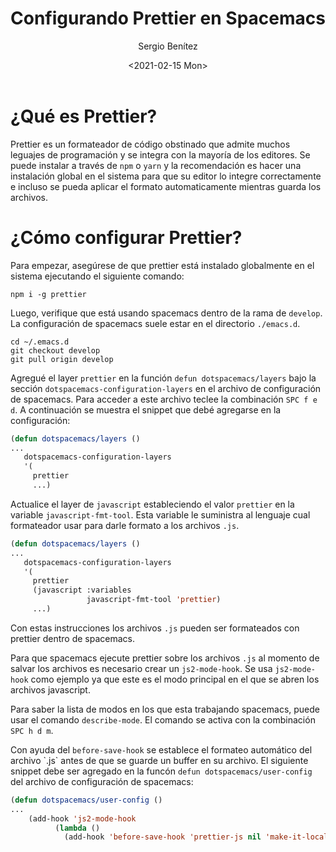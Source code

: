 #+TITLE: Configurando Prettier en Spacemacs
#+DESCRIPTION: En esta publicación se comparte como configurar prettier para spacemacs y también como ejecutar un formato automatico mientras se salvan los archivos
#+AUTHOR: Sergio Benítez
#+DATE:<2021-02-15 Mon> 
#+HUGO_BASE_DIR: ~/Development/suabochica-blog/
#+HUGO_SECTION: /post
#+HUGO_WEIGHT: auto
#+HUGO_AUTO_SET_LASTMOD: t
* ¿Qué es Prettier?

  Prettier es un formateador de código obstinado que admite muchos leguajes de programación y se integra con la mayoría de los editores. Se puede instalar a través de ~npm~ o ~yarn~ y la recomendación es hacer una instalación global en el sistema para que su editor lo integre correctamente e incluso se pueda aplicar el formato automaticamente mientras guarda los archivos.

* ¿Cómo configurar Prettier?

  Para empezar, asegúrese de que prettier está instalado globalmente en el sistema ejecutando el siguiente comando:

  #+begin_src 
npm i -g prettier
  #+end_src

 Luego, verifique que está usando spacemacs dentro de la rama de ~develop~. La configuración de spacemacs suele estar en el directorio ~./emacs.d~.

 #+begin_src 
cd ~/.emacs.d
git checkout develop
git pull origin develop
 #+end_src

 Agregué el layer ~prettier~ en la función ~defun dotspacemacs/layers~ bajo la sección ~dotspacemacs-configuration-layers~ en el archivo de configuración de spacemacs. Para acceder a este archivo teclee la combinación ~SPC f e d~. A continuación se muestra el snippet que debé agregarse en la configuración:
 
 #+begin_src lisp
(defun dotspacemacs/layers ()
...
   dotspacemacs-configuration-layers
   '(
     prettier
     ...)
 #+end_src 

 Actualice el layer de ~javascript~ estableciendo el valor ~prettier~ en la variable ~javascript-fmt-tool~. Esta variable le suministra al lenguaje cual formateador usar para darle formato a los archivos ~.js~.
 
 #+begin_src lisp
(defun dotspacemacs/layers ()
...
   dotspacemacs-configuration-layers
   '(
     prettier
     (javascript :variables
                 javascript-fmt-tool 'prettier)
     ...)
 #+end_src 

 Con estas instrucciones los archivos ~.js~ pueden ser formateados con prettier dentro de spacemacs.

 Para que spacemacs ejecute prettier sobre los archivos ~.js~ al momento de salvar los archivos es necesario crear un ~js2-mode-hook~. Se usa ~js2-mode-hook~ como ejemplo ya que este es el modo principal en el que se abren los archivos javascript.

 Para saber la lista de modos en los que esta trabajando spacemacs, puede usar el comando ~describe-mode~. El comando se activa con la combinación ~SPC h d m~.

Con ayuda del ~before-save-hook~ se establece el formateo automático del archivo `.js` antes de que se guarde un buffer en su archivo. El siguiente snippet debe ser agregado en la funcón ~defun dotspacemacs/user-config~ del archivo de configuración de spacemacs:
 
 #+begin_src lisp
(defun dotspacemacs/user-config ()
...
    (add-hook 'js2-mode-hook
          (lambda ()
            (add-hook 'before-save-hook 'prettier-js nil 'make-it-local)))
 #+end_src 
